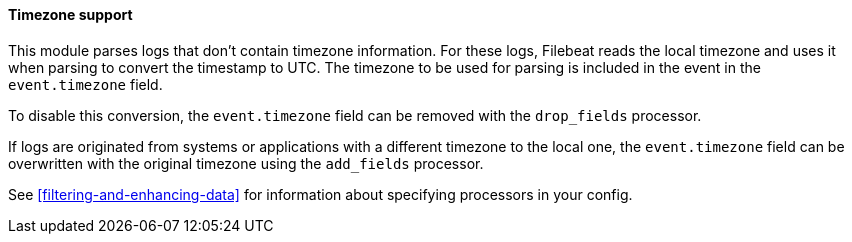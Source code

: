 [float]
==== Timezone support

This module parses logs that don't contain timezone information. For these logs,
Filebeat reads the local timezone and uses it when parsing to convert the
timestamp to UTC. The timezone to be used for parsing is included in the event
in the `event.timezone` field.

To disable this conversion, the `event.timezone` field can be removed with
the `drop_fields` processor.

If logs are originated from systems or applications with a different timezone to
the local one, the `event.timezone` field can be overwritten with the original
timezone using the `add_fields` processor.

See <<filtering-and-enhancing-data>> for information about specifying
processors in your config.
